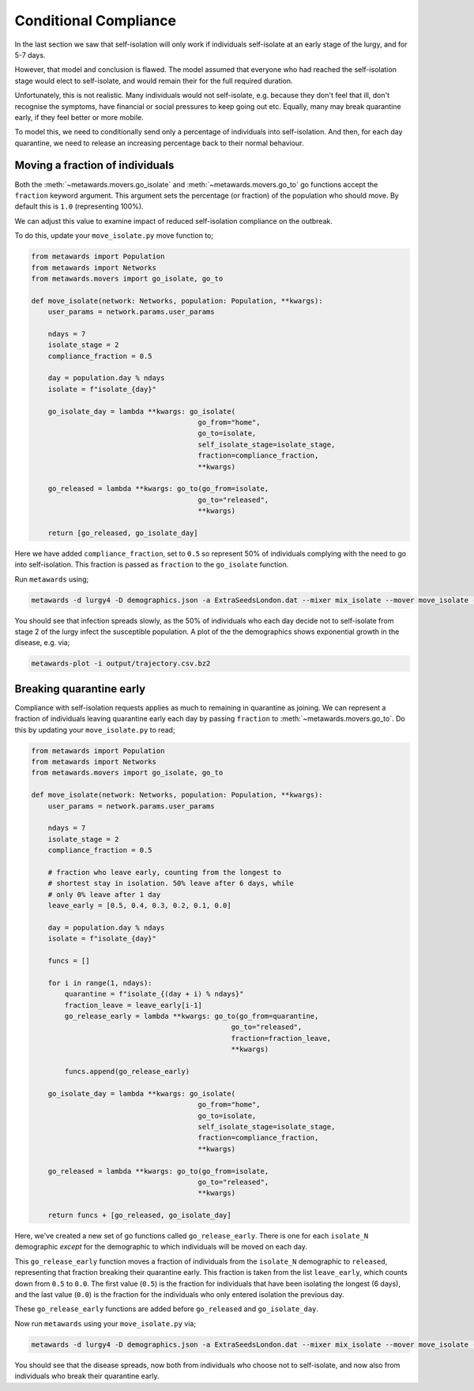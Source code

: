 ======================
Conditional Compliance
======================

In the last section we saw that self-isolation will only work if
individuals self-isolate at an early stage of the lurgy, and for 5-7 days.

However, that model and conclusion is flawed. The model assumed that
everyone who had reached the self-isolation stage would elect to
self-isolate, and would remain their for the full required duration.

Unfortunately, this is not realistic. Many individuals would not
self-isolate, e.g. because they don't feel that ill, don't recognise
the symptoms, have financial or social pressures to keep going out
etc. Equally, many may break quarantine early, if they feel better or
more mobile.

To model this, we need to conditionally send only a percentage of
individuals into self-isolation. And then, for each day quarantine,
we need to release an increasing percentage back to their normal
behaviour.

Moving a fraction of individuals
--------------------------------

Both the :meth:`~metawards.movers.go_isolate` and
:meth:`~metawards.movers.go_to` go functions accept the ``fraction``
keyword argument. This argument sets the percentage (or fraction)
of the population who should move. By default this is ``1.0`` (representing
100%).

We can adjust this value to examine impact of reduced self-isolation
compliance on the outbreak.

To do this, update your ``move_isolate.py`` move function to;

.. code-block:: python

    from metawards import Population
    from metawards import Networks
    from metawards.movers import go_isolate, go_to

    def move_isolate(network: Networks, population: Population, **kwargs):
        user_params = network.params.user_params

        ndays = 7
        isolate_stage = 2
        compliance_fraction = 0.5

        day = population.day % ndays
        isolate = f"isolate_{day}"

        go_isolate_day = lambda **kwargs: go_isolate(
                                            go_from="home",
                                            go_to=isolate,
                                            self_isolate_stage=isolate_stage,
                                            fraction=compliance_fraction,
                                            **kwargs)

        go_released = lambda **kwargs: go_to(go_from=isolate,
                                            go_to="released",
                                            **kwargs)

        return [go_released, go_isolate_day]

Here we have added ``compliance_fraction``, set to ``0.5`` so represent
50% of individuals complying with the need to go into self-isolation.
This fraction is passed as ``fraction`` to the ``go_isolate`` function.

Run ``metawards`` using;

.. code-block:: bash

   metawards -d lurgy4 -D demographics.json -a ExtraSeedsLondon.dat --mixer mix_isolate --mover move_isolate --nsteps 365

You should see that infection spreads slowly, as the 50% of individuals who
each day decide not to self-isolate from stage 2 of the lurgy infect the
susceptible population. A plot of the the demographics shows exponential
growth in the disease, e.g. via;

.. code-block:: bash

   metawards-plot -i output/trajectory.csv.bz2

.. image:: ../../images/tutorial_6_4_1.jpg
   :alt: Demographics for 50% self-isolation compliance

Breaking quarantine early
-------------------------

Compliance with self-isolation requests applies as much to remaining
in quarantine as joining. We can represent a fraction of individuals
leaving quarantine early each day by passing ``fraction`` to
:meth:`~metawards.movers.go_to`. Do this by updating your
``move_isolate.py`` to read;

.. code-block:: python

    from metawards import Population
    from metawards import Networks
    from metawards.movers import go_isolate, go_to

    def move_isolate(network: Networks, population: Population, **kwargs):
        user_params = network.params.user_params

        ndays = 7
        isolate_stage = 2
        compliance_fraction = 0.5

        # fraction who leave early, counting from the longest to
        # shortest stay in isolation. 50% leave after 6 days, while
        # only 0% leave after 1 day
        leave_early = [0.5, 0.4, 0.3, 0.2, 0.1, 0.0]

        day = population.day % ndays
        isolate = f"isolate_{day}"

        funcs = []

        for i in range(1, ndays):
            quarantine = f"isolate_{(day + i) % ndays}"
            fraction_leave = leave_early[i-1]
            go_release_early = lambda **kwargs: go_to(go_from=quarantine,
                                                    go_to="released",
                                                    fraction=fraction_leave,
                                                    **kwargs)

            funcs.append(go_release_early)

        go_isolate_day = lambda **kwargs: go_isolate(
                                            go_from="home",
                                            go_to=isolate,
                                            self_isolate_stage=isolate_stage,
                                            fraction=compliance_fraction,
                                            **kwargs)

        go_released = lambda **kwargs: go_to(go_from=isolate,
                                            go_to="released",
                                            **kwargs)

        return funcs + [go_released, go_isolate_day]

Here, we've created a new set of go functions called ``go_release_early``.
There is one for each ``isolate_N`` demographic *except* for the
demographic to which individuals will be moved on each day.

This ``go_release_early`` function moves a fraction of individuals from
the ``isolate_N`` demographic to ``released``, representing that fraction
breaking their quarantine early. This fraction is taken from the list
``leave_early``, which counts down from ``0.5`` to ``0.0``. The first value
(``0.5``) is the fraction for individuals that have been isolating the longest
(6 days), and the last value (``0.0``) is the fraction for the individuals
who only entered isolation the previous day.

These ``go_release_early`` functions are added before ``go_released``
and ``go_isolate_day``.

Now run ``metawards`` using your ``move_isolate.py`` via;

.. code-block:: bash

   metawards -d lurgy4 -D demographics.json -a ExtraSeedsLondon.dat --mixer mix_isolate --mover move_isolate --nsteps 365

You should see that the disease spreads, now both from individuals who
choose not to self-isolate, and now also from individuals who break
their quarantine early.

